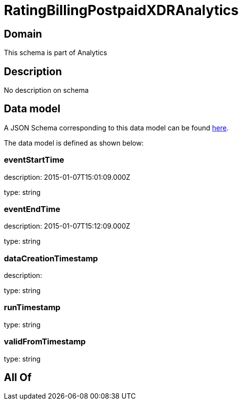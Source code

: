 = RatingBillingPostpaidXDRAnalytics

[#domain]
== Domain

This schema is part of Analytics

[#description]
== Description

No description on schema


[#data_model]
== Data model

A JSON Schema corresponding to this data model can be found https://tmforum.org[here].

The data model is defined as shown below:


=== eventStartTime
description: 2015-01-07T15:01:09.000Z

type: string


=== eventEndTime
description: 2015-01-07T15:12:09.000Z

type: string


=== dataCreationTimestamp
description:  

type: string


=== runTimestamp
type: string


=== validFromTimestamp
type: string


[#all_of]
== All Of

